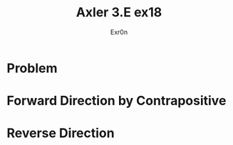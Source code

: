 #+AUTHOR: Exr0n
#+TITLE: Axler 3.E ex18
* Problem
* Forward Direction by Contrapositive
* Reverse Direction

